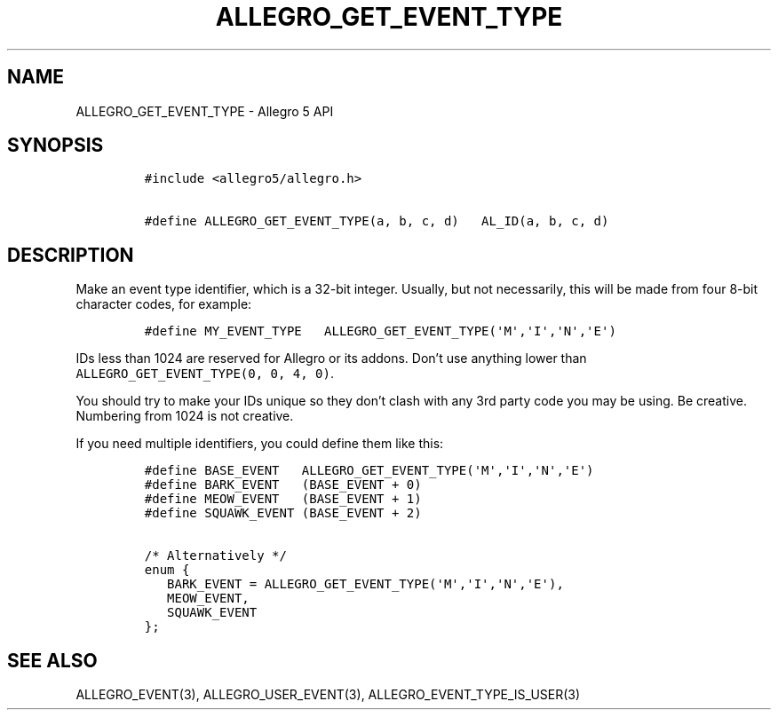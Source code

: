 .\" Automatically generated by Pandoc 3.1.3
.\"
.\" Define V font for inline verbatim, using C font in formats
.\" that render this, and otherwise B font.
.ie "\f[CB]x\f[]"x" \{\
. ftr V B
. ftr VI BI
. ftr VB B
. ftr VBI BI
.\}
.el \{\
. ftr V CR
. ftr VI CI
. ftr VB CB
. ftr VBI CBI
.\}
.TH "ALLEGRO_GET_EVENT_TYPE" "3" "" "Allegro reference manual" ""
.hy
.SH NAME
.PP
ALLEGRO_GET_EVENT_TYPE - Allegro 5 API
.SH SYNOPSIS
.IP
.nf
\f[C]
#include <allegro5/allegro.h>

#define ALLEGRO_GET_EVENT_TYPE(a, b, c, d)   AL_ID(a, b, c, d)
\f[R]
.fi
.SH DESCRIPTION
.PP
Make an event type identifier, which is a 32-bit integer.
Usually, but not necessarily, this will be made from four 8-bit
character codes, for example:
.IP
.nf
\f[C]
#define MY_EVENT_TYPE   ALLEGRO_GET_EVENT_TYPE(\[aq]M\[aq],\[aq]I\[aq],\[aq]N\[aq],\[aq]E\[aq])
\f[R]
.fi
.PP
IDs less than 1024 are reserved for Allegro or its addons.
Don\[cq]t use anything lower than
\f[V]ALLEGRO_GET_EVENT_TYPE(0, 0, 4, 0)\f[R].
.PP
You should try to make your IDs unique so they don\[cq]t clash with any
3rd party code you may be using.
Be creative.
Numbering from 1024 is not creative.
.PP
If you need multiple identifiers, you could define them like this:
.IP
.nf
\f[C]
#define BASE_EVENT   ALLEGRO_GET_EVENT_TYPE(\[aq]M\[aq],\[aq]I\[aq],\[aq]N\[aq],\[aq]E\[aq])
#define BARK_EVENT   (BASE_EVENT + 0)
#define MEOW_EVENT   (BASE_EVENT + 1)
#define SQUAWK_EVENT (BASE_EVENT + 2)

/* Alternatively */
enum {
   BARK_EVENT = ALLEGRO_GET_EVENT_TYPE(\[aq]M\[aq],\[aq]I\[aq],\[aq]N\[aq],\[aq]E\[aq]),
   MEOW_EVENT,
   SQUAWK_EVENT
};
\f[R]
.fi
.SH SEE ALSO
.PP
ALLEGRO_EVENT(3), ALLEGRO_USER_EVENT(3), ALLEGRO_EVENT_TYPE_IS_USER(3)
